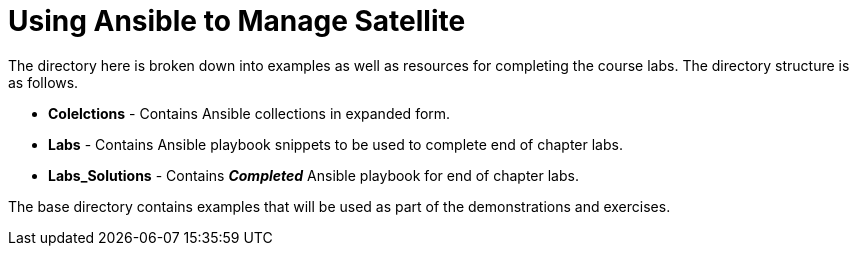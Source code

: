 ifndef::env-github[:icons: font]
ifdef::env-github[]
:status:
:outfilesuffix: .adoc
:caution-caption: :fire:
:important-caption: :exclamation:
:note-caption: :paperclip:
:tip-caption: :bulb:
:warning-caption: :warning:
endif::[]
:pygments-style: tango
:source-highlighter: pygments
:imagesdir: images/


= Using Ansible to Manage Satellite

The directory here is broken down into examples as well as resources for completing the course labs. The directory structure is as follows.

* *Colelctions* - Contains Ansible collections in expanded form.
* *Labs* - Contains Ansible playbook snippets to be used to complete end of chapter labs.
* *Labs_Solutions* - Contains *_Completed_* Ansible playbook for end of chapter labs.

The base directory contains examples that will be used as part of the demonstrations and exercises.
